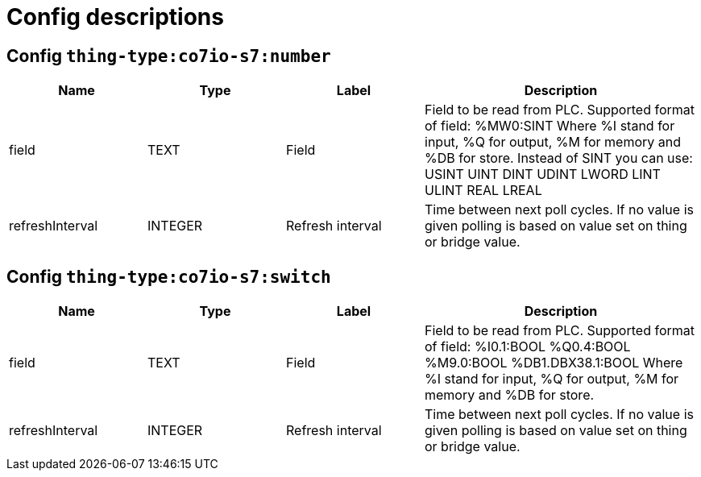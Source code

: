 
= Config descriptions


[[thing-type:co7io-s7:number]]
== Config `thing-type:co7io-s7:number`
[width="100%",caption="thing-type:co7io-s7:number configuration",cols="1,1,1,2"]
|===
|Name | Type | Label ^|Description

| field
| TEXT
| Field
| Field to be read from PLC. Supported format of field: %MW0:SINT Where %I stand for input, %Q for output, %M for memory and %DB for store. Instead of SINT you can use: USINT UINT DINT UDINT LWORD LINT ULINT REAL LREAL

| refreshInterval
| INTEGER
| Refresh interval
| Time between next poll cycles. If no value is given polling is based on value set on thing or bridge value.

|===

[[thing-type:co7io-s7:switch]]
== Config `thing-type:co7io-s7:switch`
[width="100%",caption="thing-type:co7io-s7:switch configuration",cols="1,1,1,2"]
|===
|Name | Type | Label ^|Description

| field
| TEXT
| Field
| Field to be read from PLC. Supported format of field: %I0.1:BOOL %Q0.4:BOOL %M9.0:BOOL %DB1.DBX38.1:BOOL Where %I stand for input, %Q for output, %M for memory and %DB for store.

| refreshInterval
| INTEGER
| Refresh interval
| Time between next poll cycles. If no value is given polling is based on value set on thing or bridge value.

|===


